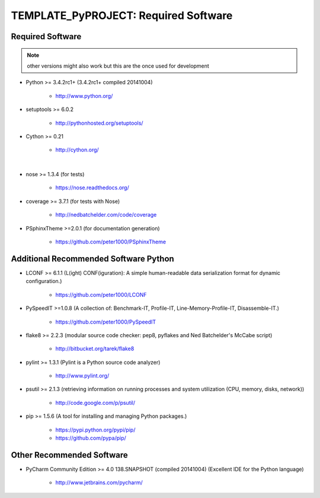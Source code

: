 

=====================================
TEMPLATE_PyPROJECT: Required Software
=====================================


.. index:: TEMPLATE_PyPROJECT; requirements

Required Software
=================

.. note:: other versions might also work but this are the once used for development

- Python >= 3.4.2rc1+ (3.4.2rc1+  compiled 20141004)

   - `<http://www.python.org/>`_

- setuptools >= 6.0.2

   - `<http://pythonhosted.org/setuptools/>`_

- Cython >= 0.21

   - `<http://cython.org/>`_

|

- nose >= 1.3.4  (for tests)

   - `<https://nose.readthedocs.org/>`_

- coverage >= 3.7.1  (for tests with Nose)

   - `<http://nedbatchelder.com/code/coverage>`_

- PSphinxTheme >=2.0.1  (for documentation generation)

   - `<https://github.com/peter1000/PSphinxTheme>`_


Additional Recommended Software Python
======================================

- LCONF >= 6.1.1  (L(ight) CONF(iguration): A simple human-readable data serialization format for dynamic configuration.)

   - `<https://github.com/peter1000/LCONF>`_

- PySpeedIT >=1.0.8  (A collection of: Benchmark-IT, Profile-IT, Line-Memory-Profile-IT, Disassemble-IT.)

   - `<https://github.com/peter1000/PySpeedIT>`_

- flake8 >= 2.2.3  (modular source code checker: pep8, pyflakes and Ned Batchelder's McCabe script)

   - `<http://bitbucket.org/tarek/flake8>`_

- pylint >= 1.3.1  (Pylint is a Python source code analyzer)

   - `<http://www.pylint.org/>`_

- psutil >= 2.1.3  (retrieving information on running processes and system utilization (CPU, memory, disks, network))

   - `<http://code.google.com/p/psutil/>`_

- pip >= 1.5.6  (A tool for installing and managing Python packages.)

   - `<https://pypi.python.org/pypi/pip/>`_
   - `<https://github.com/pypa/pip/>`_


Other Recommended Software
==========================

- PyCharm Community Edition >= 4.0 138.SNAPSHOT (compiled 20141004)  (Excellent IDE for the Python language)

   - `<http://www.jetbrains.com/pycharm/>`_
